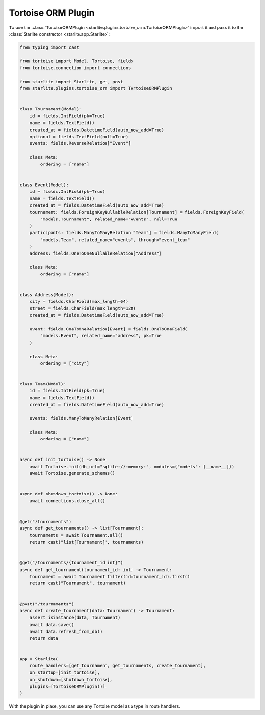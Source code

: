 Tortoise ORM Plugin
===================

To use the :class:`TortoiseORMPlugin <starlite.plugins.tortoise_orm.TortoiseORMPlugin>`
import it and pass it to the :class:`Starlite constructor <starlite.app.Starlite>`:

.. code-block:: python

   from typing import cast

   from tortoise import Model, Tortoise, fields
   from tortoise.connection import connections

   from starlite import Starlite, get, post
   from starlite.plugins.tortoise_orm import TortoiseORMPlugin


   class Tournament(Model):
       id = fields.IntField(pk=True)
       name = fields.TextField()
       created_at = fields.DatetimeField(auto_now_add=True)
       optional = fields.TextField(null=True)
       events: fields.ReverseRelation["Event"]

       class Meta:
           ordering = ["name"]


   class Event(Model):
       id = fields.IntField(pk=True)
       name = fields.TextField()
       created_at = fields.DatetimeField(auto_now_add=True)
       tournament: fields.ForeignKeyNullableRelation[Tournament] = fields.ForeignKeyField(
           "models.Tournament", related_name="events", null=True
       )
       participants: fields.ManyToManyRelation["Team"] = fields.ManyToManyField(
           "models.Team", related_name="events", through="event_team"
       )
       address: fields.OneToOneNullableRelation["Address"]

       class Meta:
           ordering = ["name"]


   class Address(Model):
       city = fields.CharField(max_length=64)
       street = fields.CharField(max_length=128)
       created_at = fields.DatetimeField(auto_now_add=True)

       event: fields.OneToOneRelation[Event] = fields.OneToOneField(
           "models.Event", related_name="address", pk=True
       )

       class Meta:
           ordering = ["city"]


   class Team(Model):
       id = fields.IntField(pk=True)
       name = fields.TextField()
       created_at = fields.DatetimeField(auto_now_add=True)

       events: fields.ManyToManyRelation[Event]

       class Meta:
           ordering = ["name"]


   async def init_tortoise() -> None:
       await Tortoise.init(db_url="sqlite://:memory:", modules={"models": [__name__]})
       await Tortoise.generate_schemas()


   async def shutdown_tortoise() -> None:
       await connections.close_all()


   @get("/tournaments")
   async def get_tournaments() -> list[Tournament]:
       tournaments = await Tournament.all()
       return cast("list[Tournament]", tournaments)


   @get("/tournaments/{tournament_id:int}")
   async def get_tournament(tournament_id: int) -> Tournament:
       tournament = await Tournament.filter(id=tournament_id).first()
       return cast("Tournament", tournament)


   @post("/tournaments")
   async def create_tournament(data: Tournament) -> Tournament:
       assert isinstance(data, Tournament)
       await data.save()
       await data.refresh_from_db()
       return data


   app = Starlite(
       route_handlers=[get_tournament, get_tournaments, create_tournament],
       on_startup=[init_tortoise],
       on_shutdown=[shutdown_tortoise],
       plugins=[TortoiseORMPlugin()],
   )

With the plugin in place, you can use any Tortoise model as a type in route handlers.
